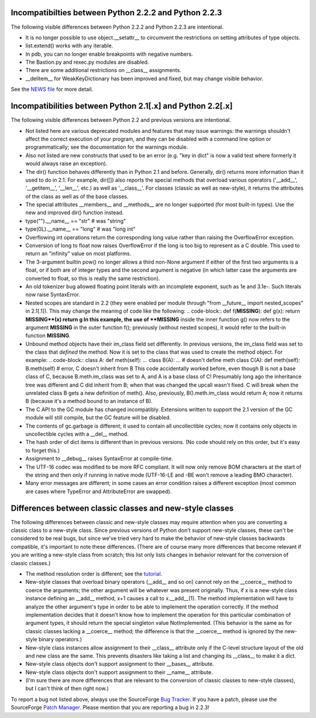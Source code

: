 Incompatibilties between Python 2.2.2 and Python 2.2.3
~~~~~~~~~~~~~~~~~~~~~~~~~~~~~~~~~~~~~~~~~~~~~~~~~~~~~~

The following visible differences between Python 2.2.2 and Python
2.2.3 are intentional.

- It is no longer possible to use object.__setattr__ to circumvent the     restrictions on setting attributes of type objects.
- list.extend() works with any iterable.
- In pdb, you can no longer enable breakpoints with negative     numbers.
- The Bastion.py and rexec.py modules are disabled.
- There are some additional restrictions on __class__ assignments.
- __delitem__ for WeakKeyDictionary has been improved and fixed,     but may change visible behavior.

See the `NEWS file <../NEWS.txt>`_ for more detail.

Incompatibilities between Python 2.1[.x] and Python 2.2[.x]
~~~~~~~~~~~~~~~~~~~~~~~~~~~~~~~~~~~~~~~~~~~~~~~~~~~~~~~~~~~

The following visible differences between Python 2.2 and previous
versions are intentional.

- Not listed here are various deprecated modules and features that may issue warnings: the warnings shouldn't affect the correct execution of your program, and they can be disabled with a command line option or programmatically; see the documentation for the warnings module.
- Also not listed are new constructs that used to be an error (e.g. "key in dict" is now a valid test where formerly it would always raise an exception).
- The dir() function behaves differently than in Python 2.1 and before.  Generally, dir() returns more information than it used to do in 2.1.  For example, dir([]) also reports the special methods that overload various operators ('__add__', '__getitem__', '__len__', etc.) as well as '__class__'.  For classes (classic as well as new-style), it returns the attributes of the class as well as of the base classes.
- The special attributes __members__ and __methods__ are no longer supported (for most built-in types).  Use the new and improved dir() function instead.
- type("").__name__ == "str" # was "string"
- type(0L).__name__ == "long" # was "long int"
- Overflowing int operations return the corresponding long value rather than raising the OverflowError exception.
- Conversion of long to float now raises OverflowError if the long is too big to represent as a C double.  This used to return an "infinity" value on most platforms.
- The 3-argument builtin pow() no longer allows a third non-None argument if either of the first two arguments is a float, or if both are of integer types and the second argument is negative (in which latter case the arguments are converted to float, so this is really the same restriction).
- An old tokenizer bug allowed floating point literals with an incomplete exponent, such as 1e and 3.1e-.  Such literals now raise SyntaxError.
- Nested scopes are standard in 2.2 (they were enabled per module through "from __future__ import nested_scopes" in 2.1[.1]).  This may change the meaning of code like the following:    .. code-block::      def f(**MISSING**):             def g(x): return **MISSING**(x)             return g    In this example, the use of **MISSING** inside the inner function g() now refers to the argument **MISSING** in the outer function f(); previously (without nested scopes), it would refer to the built-in function **MISSING**.
- Unbound method objects have their im_class field set differently.  In previous versions, the im_class field was set to the class that *defined* the method.  Now it is set to the class that was used to create the method object.  For example:    .. code-block::      class A:             def meth(self): ...         class B(A):             ... # doesn't define meth         class C(A):             def meth(self):                 B.meth(self) # error, C doesn't inherit from B    This code accidentally worked before, even though B is not a base class of C, because B.meth.im_class was set to A, and A is a base class of C!  Presumably long ago the inheritance tree was different and C did inherit from B; when that was changed the upcall wasn't fixed.  C will break when the unrelated class B gets a new definition of meth().  Also, previously, B().meth.im_class would return A; now it returns B (because it's a method bound to an instance of B).
- The C API to the GC module has changed incompatibly. Extensions written to support the 2.1 version of the GC module will still compile, but the GC feature will be disabled.
- The contents of gc.garbage is different; it used to contain all uncollectible cycles; now it contains only objects in uncollectible cycles with a __del__ method.
- The hash order of dict items is different than in previous versions.  (No code should rely on this order, but it's easy to forget this.)
- Assignment to __debug__ raises SyntaxError at compile-time.
- The UTF-16 codec was modified to be more RFC compliant. It will now only remove BOM characters at the start of the string and then only if running in native mode (UTF-16-LE and -BE won't remove a leading BMO character).
- Many error messages are different; in some cases an error condition raises a different exception (most common are cases where TypeError and AttributeError are swapped).

Differences between classic classes and new-style classes
~~~~~~~~~~~~~~~~~~~~~~~~~~~~~~~~~~~~~~~~~~~~~~~~~~~~~~~~~

The following differences between classic and new-style classes may
require attention when you are converting a classic class to a
new-style class.  Since previous versions of Python don't support
new-style classes, these can't be considered to be real bugs, but
since we've tried very hard to make the behavior of new-style classes
backwards compatible, it's important to note these differences.
(There are of course many more differences that become relevant if you
are writing a new-style class from scratch; this list only lists
changes in behavior relevant for the conversion of classic classes.)

- The method resolution order is different; see the `tutorial <../descrintro/#mro>`_.
- New-style classes that overload binary operators (__add__ and so on) cannot rely on the __coerce__ method to coerce the arguments; the other argument will be whatever was present originally.  Thus, if x is a new-style class instance defining an __add__ method, x+1 causes a call to x.__add__(1).  The method implementation will have to analyze the other argument's type in order to be able to implement the operation correctly.  If the method implementation decides that it doesn't know how to implement the operation for this particular combination of argument types, it should return the special singleton value NotImplemented.  (This behavior is the same as for classic classes lacking a __coerce__ method; the difference is that the __coerce__ method is ignored by the new-style binary operators.)
- New-style class instances allow assignment to their __class__ attribute only if the C-level structure layout of the old and new class are the same.  This prevents disasters like taking a list and changing its __class__ to make it a dict.
- New-style class objects don't support assignment to their __bases__ attribute.
- New-style class objects don't support assignment to their __name__ attribute.
- (I'm sure there are more differences that are relevant to the conversion of classic classes to new-style classes), but I can't think of then right now.)

To report a bug not listed above, always use the SourceForge `Bug Tracker <http://sourceforge.net/bugs/?group_id=5470>`_.  If
you have a patch, please use the SourceForge `Patch Manager <http://sourceforge.net/patch/?group_id=5470>`_.
Please mention that you are reporting a bug in 2.2.3!